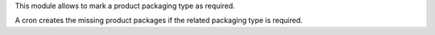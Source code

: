 This module allows to mark a product packaging type as required.

A cron creates the missing product packages if the related packaging type is required.
